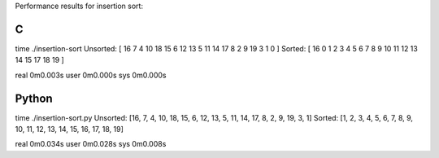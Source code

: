 Performance results for insertion sort:

C
--

time ./insertion-sort
Unsorted: [ 16  7  4  10  18  15  6  12  13  5  11  14  17  8  2  9  19  3  1  0 ]
Sorted: [ 16  0  1  2  3  4  5  6  7  8  9  10  11  12  13  14  15  17  18  19 ]

real	0m0.003s
user	0m0.000s
sys	0m0.000s

Python
------

time ./insertion-sort.py 
Unsorted: [16, 7, 4, 10, 18, 15, 6, 12, 13, 5, 11, 14, 17, 8, 2, 9, 19, 3, 1]
Sorted: [1, 2, 3, 4, 5, 6, 7, 8, 9, 10, 11, 12, 13, 14, 15, 16, 17, 18, 19]

real	0m0.034s
user	0m0.028s
sys	0m0.008s
